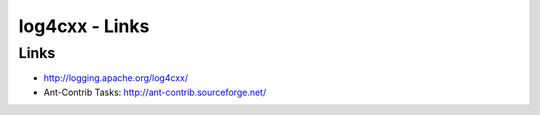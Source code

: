log4cxx - Links
***************

Links
=====

- http://logging.apache.org/log4cxx/
- Ant-Contrib Tasks:
  http://ant-contrib.sourceforge.net/


